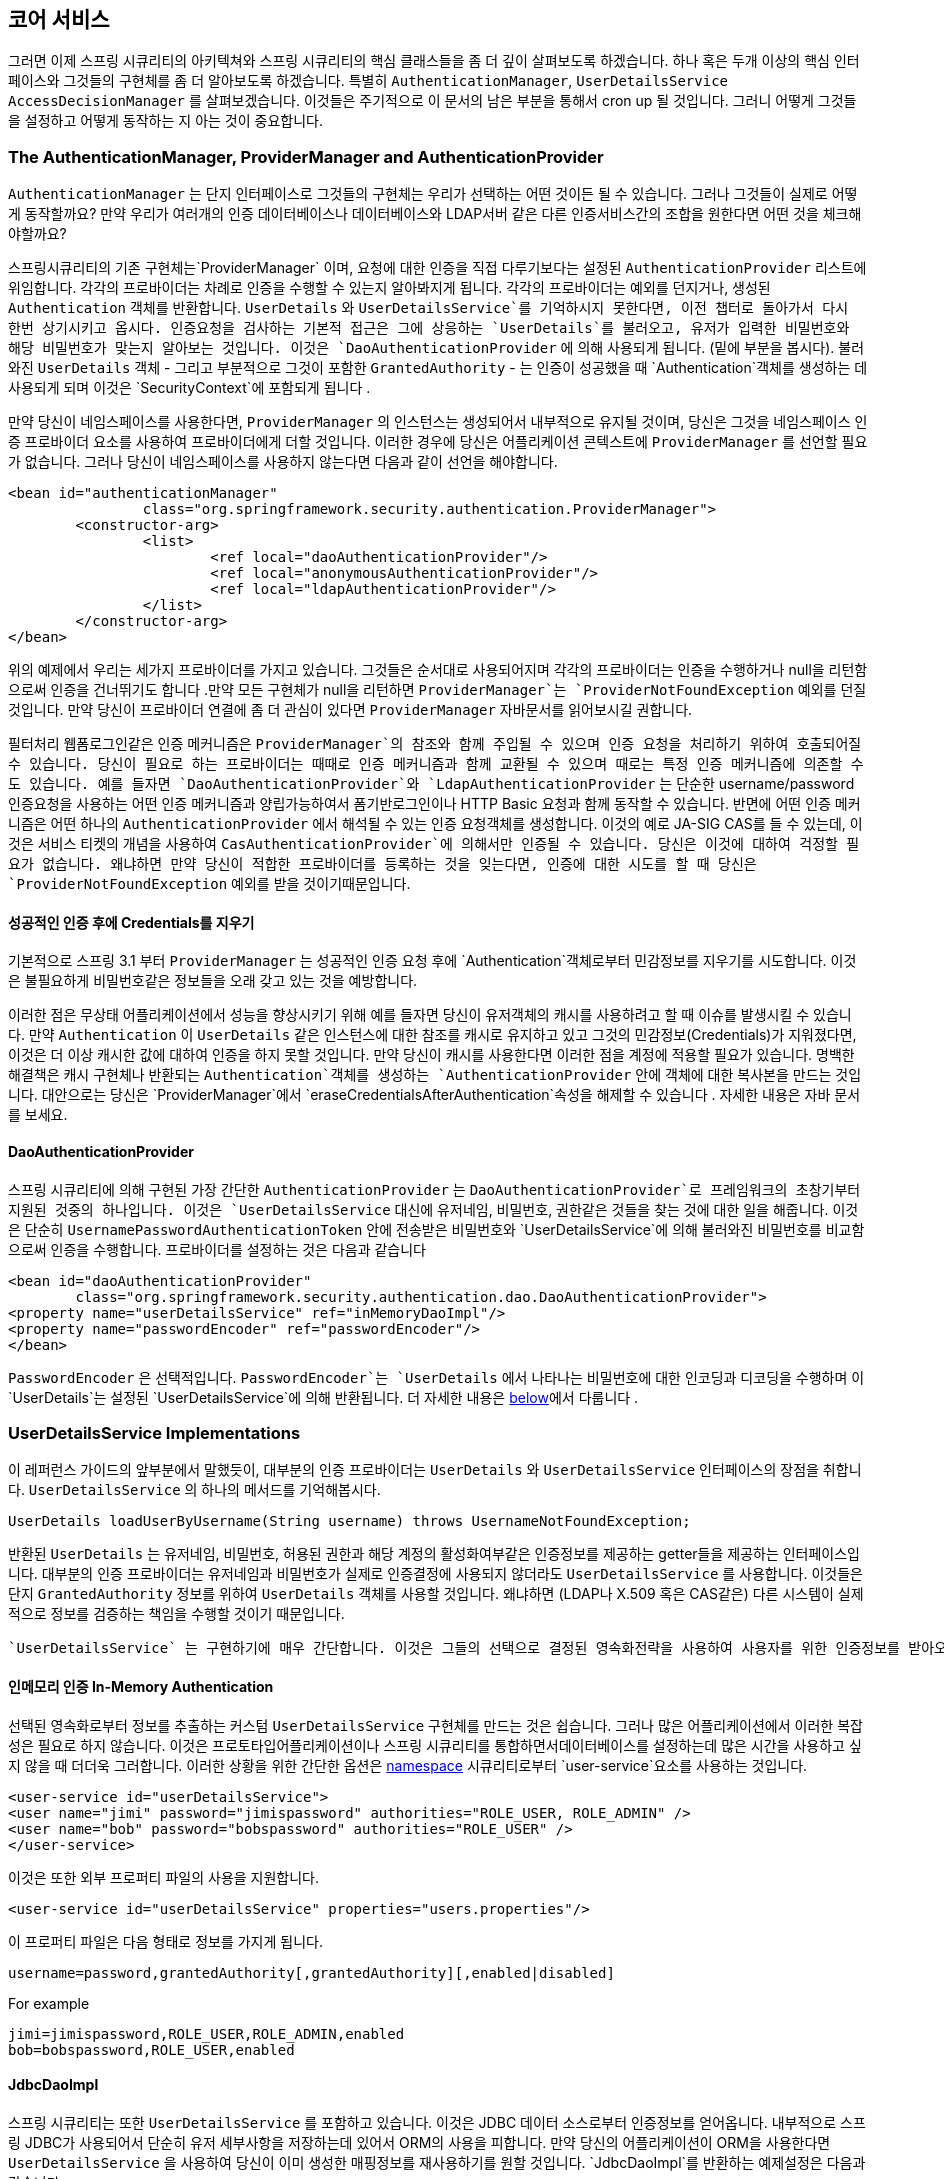 [[core-services]]

////
== Core Services
Now that we have a high-level overview of the Spring Security architecture and its core classes, let's take a closer look at one or two of the core interfaces and their implementations, in particular the `AuthenticationManager`, `UserDetailsService` and the `AccessDecisionManager`. These crop up regularly throughout the remainder of this document so it's important you know how they are configured and how they operate.
////

== 코어 서비스
그러면 이제 스프링 시큐리티의 아키텍쳐와 스프링 시큐리티의 핵심 클래스들을 좀 더 깊이 살펴보도록 하겠습니다. 하나 혹은 두개 이상의 핵심 인터페이스와 그것들의 구현체를 좀 더 알아보도록 하겠습니다. 특별히 `AuthenticationManager`, `UserDetailsService` `AccessDecisionManager` 를 살펴보겠습니다. 이것들은 주기적으로 이 문서의 남은 부분을 통해서 cron up 될 것입니다. 그러니 어떻게 그것들을 설정하고 어떻게 동작하는 지 아는 것이 중요합니다. 


////
[[core-services-authentication-manager]]
=== The AuthenticationManager, ProviderManager and AuthenticationProvider
The `AuthenticationManager` is just an interface, so the implementation can be anything we choose, but how does it work in practice? What if we need to check multiple authentication databases or a combination of different authentication services such as a database and an LDAP server?
////

[[core-services-authentication-manager]]
=== The AuthenticationManager, ProviderManager and AuthenticationProvider
`AuthenticationManager` 는 단지 인터페이스로 그것들의 구현체는 우리가 선택하는 어떤 것이든 될 수 있습니다. 
그러나 그것들이 실제로 어떻게 동작할까요? 만약 우리가 여러개의 인증 데이터베이스나 데이터베이스와 LDAP서버 같은 다른 인증서비스간의 조합을 원한다면 어떤 것을 체크해야할까요?

////
The default implementation in Spring Security is called `ProviderManager` and rather than handling the authentication request itself, it delegates to a list of configured `AuthenticationProvider` s, each of which is queried in turn to see if it can perform the authentication. Each provider will either throw an exception or return a fully populated `Authentication` object. Remember our good friends, `UserDetails` and `UserDetailsService`? If not, head back to the previous chapter and refresh your memory. The most common approach to verifying an authentication request is to load the corresponding `UserDetails` and check the loaded password against the one that has been entered by the user. This is the approach used by the `DaoAuthenticationProvider` (see below). The loaded `UserDetails` object - and particularly the `GrantedAuthority` s it contains - will be used when building the fully populated `Authentication` object which is returned from a successful authentication and stored in the `SecurityContext`.
////

스프링시큐리티의 기존 구현체는`ProviderManager` 이며, 요청에 대한 인증을 직접 다루기보다는 설정된 `AuthenticationProvider` 리스트에 위임합니다. 각각의 프로바이더는 차례로 인증을 수행할 수 있는지 알아봐지게 됩니다. 각각의 프로바이더는 예외를 던지거나, 생성된 `Authentication` 객체를 반환합니다. `UserDetails` 와 `UserDetailsService`를 기억하시지 못한다면, 이전 챕터로 돌아가서 다시 한번 상기시키고 옵시다. 인증요청을 검사하는 기본적 접근은 그에 상응하는 `UserDetails`를 불러오고, 유저가 입력한 비밀번호와 해당 비밀번호가 맞는지 알아보는 것입니다. 이것은 `DaoAuthenticationProvider` 에 의해 사용되게 됩니다. (밑에 부분을 봅시다). 불러와진 `UserDetails` 객체 - 그리고 부분적으로 그것이 포함한  `GrantedAuthority` - 는 인증이 성공했을 때 `Authentication`객체를 생성하는 데 사용되게 되며 이것은 `SecurityContext`에 포함되게 됩니다 .

////
If you are using the namespace, an instance of `ProviderManager` is created and maintained internally, and you add providers to it by using the namespace authentication provider elements (see <<ns-auth-manager,the namespace chapter>>). In this case, you should not declare a `ProviderManager` bean in your application context. However, if you are not using the namespace then you would declare it like so:
////

만약 당신이 네임스페이스를 사용한다면, `ProviderManager` 의 인스턴스는 생성되어서 내부적으로 유지될 것이며, 당신은 그것을 네임스페이스 인증 프로바이더 요소를 사용하여 프로바이더에게 더할 것입니다. 이러한 경우에 당신은 어플리케이션 콘텍스트에 `ProviderManager` 를 선언할 필요가 없습니다. 그러나 당신이 네임스페이스를 사용하지 않는다면 다음과 같이 선언을 해야합니다.

[source,xml]
----

<bean id="authenticationManager"
		class="org.springframework.security.authentication.ProviderManager">
	<constructor-arg>
		<list>
			<ref local="daoAuthenticationProvider"/>
			<ref local="anonymousAuthenticationProvider"/>
			<ref local="ldapAuthenticationProvider"/>
		</list>
	</constructor-arg>
</bean>
----

////
In the above example we have three providers. They are tried in the order shown (which is implied by the use of a `List`), with each provider able to attempt authentication, or skip authentication by simply returning `null`. If all implementations return null, the `ProviderManager` will throw a `ProviderNotFoundException`. If you're interested in learning more about chaining providers, please refer to the `ProviderManager` JavaDocs.
////

위의 예제에서 우리는 세가지 프로바이더를 가지고 있습니다. 그것들은 순서대로 사용되어지며 각각의 프로바이더는 인증을 수행하거나 null을 리턴함으로써 인증을 건너뛰기도 합니다 .만약 모든 구현체가 null을 리턴하면 `ProviderManager`는 `ProviderNotFoundException` 예외를 던질 것입니다. 만약 당신이 프로바이더 연결에 좀 더 관심이 있다면 `ProviderManager` 자바문서를 읽어보시길 권합니다. 


////
Authentication mechanisms such as a web form-login processing filter are injected with a reference to the `ProviderManager` and will call it to handle their authentication requests. The providers you require will sometimes be interchangeable with the authentication mechanisms, while at other times they will depend on a specific authentication mechanism. For example, `DaoAuthenticationProvider` and `LdapAuthenticationProvider` are compatible with any mechanism which submits a simple username/password authentication request and so will work with form-based logins or HTTP Basic authentication. On the other hand, some authentication mechanisms create an authentication request object which can only be interpreted by a single type of `AuthenticationProvider`. An example of this would be JA-SIG CAS, which uses the notion of a service ticket and so can therefore only be authenticated by a `CasAuthenticationProvider`. You needn't be too concerned about this, because if you forget to register a suitable provider, you'll simply receive a `ProviderNotFoundException` when an attempt to authenticate is made.
////

필터처리 웹폼로그인같은 인증 메커니즘은 `ProviderManager`의 참조와 함께 주입될 수 있으며 인증 요청을 처리하기 위하여 호출되어질 수 있습니다. 당신이 필요로 하는 프로바이더는 때때로 인증 메커니즘과 함께 교환될 수 있으며 때로는 특정 인증 메커니즘에 의존할 수도 있습니다. 예를 들자면 `DaoAuthenticationProvider`와 `LdapAuthenticationProvider` 는 단순한 username/password 인증요청을 사용하는 어떤 인증 메커니즘과 양립가능하여서 폼기반로그인이나 HTTP Basic 요청과 함께 동작할 수 있습니다. 반면에 어떤 인증 메커니즘은 어떤 하나의 `AuthenticationProvider` 에서 해석될 수 있는 인증 요청객체를 생성합니다. 이것의 예로 JA-SIG CAS를 들 수 있는데, 이것은 서비스 티켓의 개념을 사용하여  `CasAuthenticationProvider`에 의해서만 인증될 수 있습니다.  당신은 이것에 대하여 걱정할 필요가 없습니다. 왜냐하면 만약 당신이 적합한 프로바이더를 등록하는 것을 잊는다면, 인증에 대한 시도를 할 때 당신은 `ProviderNotFoundException` 예외를 받을 것이기때문입니다. 



[[core-services-erasing-credentials]]
////
==== Erasing Credentials on Successful Authentication
By default (from Spring Security 3.1 onwards) the `ProviderManager` will attempt to clear any sensitive credentials information from the `Authentication` object which is returned by a successful authentication request. This prevents information like passwords being retained longer than necessary.
////

==== 성공적인 인증 후에 Credentials를 지우기
기본적으로 스프링 3.1 부터 `ProviderManager` 는 성공적인 인증 요청 후에 `Authentication`객체로부터 민감정보를 지우기를 시도합니다. 이것은 불필요하게 비밀번호같은 정보들을 오래 갖고 있는 것을 예방합니다. 

////
This may cause issues when you are using a cache of user objects, for example, to improve performance in a stateless application. If the `Authentication` contains a reference to an object in the cache (such as a `UserDetails` instance) and this has its credentials removed, then it will no longer be possible to authenticate against the cached value. You need to take this into account if you are using a cache. An obvious solution is to make a copy of the object first, either in the cache implementation or in the `AuthenticationProvider` which creates the returned `Authentication` object. Alternatively, you can disable the `eraseCredentialsAfterAuthentication` property on `ProviderManager`. See the Javadoc for more information.
////

이러한 점은 무상태 어플리케이션에서 성능을 향상시키기 위해 예를 들자면 당신이 유저객체의 캐시를 사용하려고 할 때 이슈를 발생시킬 수 있습니다. 만약 `Authentication` 이 `UserDetails` 같은 인스턴스에 대한 참조를 캐시로 유지하고 있고 그것의 민감정보(Credentials)가 지워졌다면, 이것은 더 이상 캐시한 값에 대하여 인증을 하지 못할 것입니다. 만약 당신이 캐시를 사용한다면 이러한 점을 계정에 적용할 필요가 있습니다. 명백한 해결책은 캐시 구현체나 반환되는 `Authentication`객체를 생성하는 `AuthenticationProvider` 안에 객체에 대한 복사본을 만드는 것입니다. 대안으로는 당신은 `ProviderManager`에서 `eraseCredentialsAfterAuthentication`속성을 해제할 수 있습니다 . 자세한 내용은 자바 문서를 보세요. 


[[core-services-dao-provider]]
==== DaoAuthenticationProvider
////
The simplest `AuthenticationProvider` implemented by Spring Security is `DaoAuthenticationProvider`, which is also one of the earliest supported by the framework. It leverages a `UserDetailsService` (as a DAO) in order to lookup the username, password and `GrantedAuthority` s. It authenticates the user simply by comparing the password submitted in a `UsernamePasswordAuthenticationToken` against the one loaded by the `UserDetailsService`. Configuring the provider is quite simple:
////

스프링 시큐리티에 의해 구현된 가장 간단한 `AuthenticationProvider` 는 `DaoAuthenticationProvider`로 프레임워크의 초창기부터 지원된 것중의 하나입니다. 이것은 `UserDetailsService` 대신에 유저네임, 비밀번호, 권한같은 것들을 찾는 것에 대한 일을 해줍니다. 이것은 단순히 `UsernamePasswordAuthenticationToken` 안에 전송받은 비밀번호와 `UserDetailsService`에 의해 불러와진 비밀번호를 비교함으로써 인증을 수행합니다. 프로바이더를 설정하는 것은 다음과 같습니다 


[source,xml]
----

<bean id="daoAuthenticationProvider"
	class="org.springframework.security.authentication.dao.DaoAuthenticationProvider">
<property name="userDetailsService" ref="inMemoryDaoImpl"/>
<property name="passwordEncoder" ref="passwordEncoder"/>
</bean>
----

////
The `PasswordEncoder` is optional. A `PasswordEncoder` provides encoding and decoding of passwords presented in the `UserDetails` object that is returned from the configured `UserDetailsService`. This will be discussed in more detail <<core-services-password-encoding,below>>.
////

`PasswordEncoder` 은 선택적입니다. `PasswordEncoder`는  `UserDetails` 에서 나타나는 비밀번호에 대한 인코딩과 디코딩을 수행하며 이 `UserDetails`는 설정된 `UserDetailsService`에 의해 반환됩니다. 더 자세한 내용은 <<core-services-password-encoding,below>>에서 다룹니다 .



=== UserDetailsService Implementations
////
As mentioned in the earlier in this reference guide, most authentication providers take advantage of the `UserDetails` and `UserDetailsService` interfaces. Recall that the contract for `UserDetailsService` is a single method:
////

이 레퍼런스 가이드의 앞부분에서 말했듯이, 대부분의 인증 프로바이더는 `UserDetails` 와 `UserDetailsService` 인터페이스의 장점을 취합니다. `UserDetailsService` 의 하나의 메서드를 기억해봅시다. 

[source,java]
----
UserDetails loadUserByUsername(String username) throws UsernameNotFoundException;
----

////
The returned `UserDetails` is an interface that provides getters that guarantee non-null provision of authentication information such as the username, password, granted authorities and whether the user account is enabled or disabled. Most authentication providers will use a `UserDetailsService`, even if the username and password are not actually used as part of the authentication decision. They may use the returned `UserDetails` object just for its `GrantedAuthority` information, because some other system (like LDAP or X.509 or CAS etc) has undertaken the responsibility of actually validating the credentials.
////

반환된 `UserDetails` 는 유저네임, 비밀번호, 허용된 권한과 해당 계정의 활성화여부같은 인증정보를 제공하는 getter들을 제공하는 인터페이스입니다. 대부분의 인증 프로바이더는 유저네임과 비밀번호가 실제로 인증결정에 사용되지 않더라도 `UserDetailsService` 를 사용합니다. 이것들은 단지 `GrantedAuthority`  정보를 위하여 `UserDetails` 객체를 사용할 것입니다. 왜냐하면 (LDAP나 X.509 혹은 CAS같은) 다른 시스템이 실제적으로 정보를 검증하는 책임을 수행할 것이기 때문입니다. 

////
Given `UserDetailsService` is so simple to implement, it should be easy for users to retrieve authentication information using a persistence strategy of their choice. Having said that, Spring Security does include a couple of useful base implementations, which we'll look at below.
////
 `UserDetailsService` 는 구현하기에 매우 간단합니다. 이것은 그들의 선택으로 결정된 영속화전략을 사용하여 사용자를 위한 인증정보를 받아오는 것이 편하게 되어있습니다. 그럼에도 불구하고 스프링 시큐리티는 몇가지 유용한 기본적 구현체들을 넣어뒀는데, 보시는 바와 같습니다. 


[[core-services-in-memory-service]]
////
==== In-Memory Authentication
Is easy to use create a custom `UserDetailsService` implementation that extracts information from a persistence engine of choice, but many applications do not require such complexity. This is particularly true if you're building a prototype application or just starting integrating Spring Security, when you don't really want to spend time configuring databases or writing `UserDetailsService` implementations. For this sort of situation, a simple option is to use the `user-service` element from the security <<ns-minimal,namespace>>:
////

==== 인메모리 인증 In-Memory Authentication
선택된 영속화로부터 정보를 추출하는 커스텀 `UserDetailsService` 구현체를 만드는 것은 쉽습니다. 그러나 많은 어플리케이션에서 이러한 복잡성은 필요로 하지 않습니다. 이것은 프로토타입어플리케이션이나  스프링 시큐리티를 통합하면서데이터베이스를 설정하는데 많은 시간을 사용하고 싶지 않을 때 더더욱 그러합니다. 이러한 상황을 위한 간단한 옵션은 <<ns-minimal,namespace>> 시큐리티로부터   `user-service`요소를 사용하는 것입니다. 


[source,xml]
----
<user-service id="userDetailsService">
<user name="jimi" password="jimispassword" authorities="ROLE_USER, ROLE_ADMIN" />
<user name="bob" password="bobspassword" authorities="ROLE_USER" />
</user-service>
----

////
This also supports the use of an external properties file:
////
이것은 또한 외부 프로퍼티 파일의 사용을 지원합니다. 

[source,xml]
----
<user-service id="userDetailsService" properties="users.properties"/>
----
////
The properties file should contain entries in the form
////
이 프로퍼티 파일은 다음 형태로 정보를 가지게 됩니다. 

[source,txt]
----
username=password,grantedAuthority[,grantedAuthority][,enabled|disabled]
----

For example

[source,txt]
----
jimi=jimispassword,ROLE_USER,ROLE_ADMIN,enabled
bob=bobspassword,ROLE_USER,enabled
----

[[core-services-jdbc-user-service]]
==== JdbcDaoImpl
////
Spring Security also includes a `UserDetailsService` that can obtain authentication information from a JDBC data source. Internally Spring JDBC is used, so it avoids the complexity of a fully-featured object relational mapper (ORM) just to store user details. If your application does use an ORM tool, you might prefer to write a custom `UserDetailsService` to reuse the mapping files you've probably already created. Returning to `JdbcDaoImpl`, an example configuration is shown below:
////

스프링 시큐리티는 또한 `UserDetailsService` 를 포함하고 있습니다. 이것은 JDBC 데이터 소스로부터 인증정보를 얻어옵니다. 내부적으로 스프링 JDBC가 사용되어서 단순히 유저 세부사항을 저장하는데 있어서 ORM의 사용을 피합니다. 만약 당신의 어플리케이션이 ORM을 사용한다면 `UserDetailsService` 을 사용하여 당신이 이미 생성한 매핑정보를 재사용하기를 원할 것입니다. `JdbcDaoImpl`를 반환하는 예제설정은 다음과 같습니다.

[source,xml]
----
<bean id="dataSource" class="org.springframework.jdbc.datasource.DriverManagerDataSource">
<property name="driverClassName" value="org.hsqldb.jdbcDriver"/>
<property name="url" value="jdbc:hsqldb:hsql://localhost:9001"/>
<property name="username" value="sa"/>
<property name="password" value=""/>
</bean>

<bean id="userDetailsService"
	class="org.springframework.security.core.userdetails.jdbc.JdbcDaoImpl">
<property name="dataSource" ref="dataSource"/>
</bean>
----


////
You can use different relational database management systems by modifying the `DriverManagerDataSource` shown above. You can also use a global data source obtained from JNDI, as with any other Spring configuration.
////

당신은 `DriverManagerDataSource` 를 다음과 같이 수정함으로써 다른 종류의 관계형 데이터베이스관리 시스템을 사용할 수 있습니다. 당신은 또한 다른 스프링 설정처럼 JNDI로 부터 전역데이터소스를 사용할 수도 있습니다.

===== Authority Groups
////
By default, `JdbcDaoImpl` loads the authorities for a single user with the assumption that the authorities are mapped directly to users (see the <<appendix-schema,database schema appendix>>). An alternative approach is to partition the authorities into groups and assign groups to the user. Some people prefer this approach as a means of administering user rights. See the `JdbcDaoImpl` Javadoc for more information on how to enable the use of group authorities. The group schema is also included in the appendix.
////
기본적으로, `JdbcDaoImpl`는 권한이 직접적으로 유저에 매핑되었다는 가정하에 단일유저를 위한 권한들을 불러옵니다. (<<appendix-schema,database schema appendix>>를 보세요). 대안으로는 권한을 그룹으로 분할하여 유저를 그 그룹에 할당하는 것입니다. 몇몇 사람들은 이러한 접근을 유저권한을 관리하는 수단으로 선호하기도 합니다. 그룹권한을 활성화하는 것을 위해서라면 `JdbcDaoImpl` 문서를 보세요. 그룹스키마는 또한 appendix 안에서 포함됩니다. 


[[core-services-password-encoding]]
=== Password Encoding
////
Spring Security's `PasswordEncoder` interface is used to support the use of passwords which are encoded in some way in persistent storage. You should never store passwords in plain text. Always use a one-way password hashing algorithm such as bcrypt which uses a built-in salt value which is different for each stored password. Do not use a plain hash function such as MD5 or SHA, or even a salted version. Bcrypt is designed to be slow and to hinder offline password cracking, whereas standard hash algorithms are fast and can easily be used to test thousands of passwords in parallel on custom hardware. You might think this doesn't apply to you since your password database is secure and offline attacks aren't a risk. If so, do some research and read up on all the high-profile sites which have been compromised in this way and have been pilloried for storing their passwords insecurely. It's best to be on the safe side. Using `org.springframework.security.crypto.bcrypt.BCryptPasswordEncoder"` is a good choice for security. There are also compatible implementations in other common programming languages so it a good choice for interoperability too.
////

스프링 시큐리티의 `PasswordEncoder` 인터페이스는 영속화 저장소에 어떠한 방식으로 인코딩되어 저장된 비밀번호의 사용을 지원하는데 사용됩니다. 절대 평문으로 비밀번호를 저장해서는 안됩니다. 언제나 각각의 저장된 비밀번호에 다르게 되있는 내장 salt 값을 사용하는 bcypt 같은 단방향 해싱 알고리즘을 사용하여야 합니다. salt 가 되더라도 MD5 나 SHA 같은 평범한 해쉬기능을 사용하지 말아야합니다. 표준 해쉬 알고리즘이 빠르고 수천개의 비밀번호를 커스텀 하드웨어에서 병렬적으로 테스트 할 수 있게 테스트할 수 있게 사용되어지는 반면에 Bcrypt는 비밀번호 크래킹을 하는데 지연될 수 있도록 신중하게 디자인되었습니다. 당신은 아마 당신에게 적용을 안해도 될거라고 생각하지도 모릅니다. 왜냐하면 당신의 데이터베이스는 안전하고 오프라인 공격에 위험이 없기 때문입니다. 만약 그렇다면 이러한 점에서 타협한 사이트들에 대해 몇가지 조사를 해보고 그들의 비밀번호를 안전하지 않게 보관한 것에 대하여 오명을 받은 거슬 읽어보십시오. 안전한쪽에 있는 것이 최고입니다. `org.springframework.security.crypto.bcrypt.BCryptPasswordEncoder"`를 사용하는 것은 보안을 위한 좋은 선택입니다. 또한 다른 보통의 프로그래밍 언어와 양립할 수 있어서 상호운영에 있어서도 좋은 선택일 겁니다. 


////
If you are using a legacy system which already has hashed passwords, then you will need to use an encoder which matches your current algorithm, at least until you can migrate your users to a more secure scheme (usually this will involve asking the user to set a new password, since hashes are irreversible). Spring Security has a package containing legacy password encoding implementation, namely, `org.springframework.security.authentication.encoding`. The `DaoAuthenticationProvider` can be injected with either the new or legacy `PasswordEncoder` types.
////

만약 당신이 이미 해시된 패스워드를 가지고 있는 레거시 시스템을 사용한다면, 당신의 현재 알고리즘에 맞는 인코더를 사용할 필요가 있을 것입니다. 적어도 당신의 사용자들을 좀 더 안전한 scheme으로 마이그레이션 시킬 때까지 말입니다.(보통 해쉬가 양립할 수 없기 때문에 사용자에게 새로운 비밀번호를 묻습니다. ) 스프링 시큐리티는 레거시 비밀번호 인코딩 구현체를 포함하는 패키지(`org.springframework.security.authentication.encoding`)를 가지고 있습니다. `DaoAuthenticationProvider`는 레거시 `PasswordEncoder`나 새로운 타입을 가지고서 주입될 수 있습니다 .

////
==== What is a hash?
Password hashing is not unique to Spring Security but is a common source of confusion for users who are not familiar with the concept. A hash (or digest) algorithm is a one-way function which produces a piece of fixed-length output data (the hash) from some input data, such as a password. As an example, the MD5 hash of the string "password" (in hexadecimal) is
////

==== hash란 무엇인가요?
비밀번호 해싱은 스프링 시큐리티에만 가지고 있는 것이 아니지만, 이 개념에 익숙치 않는 사용자들에게 흔한 혼동거리가 됩니다. 해쉬(혹은 digest) 알고리즘은 단방향 함수로 입력된 데이터로부터 비밀번호 같은 고정된길이의 출력 데이터를 생성합니다. 예를 들자면 password의 MD5 해쉬는 다음과 같습니다. 

[source,txt]
----
5f4dcc3b5aa765d61d8327deb882cf99
----
////
A hash is "one-way" in the sense that it is very difficult (effectively impossible) to obtain the original input given the hash value, or indeed any possible input which would produce that hash value. This property makes hash values very useful for authentication purposes. They can be stored in your user database as an alternative to plaintext passwords and even if the values are compromised they do not immediately reveal a password which can be used to login. Note that this also means you have no way of recovering the password once it is encoded.
////

해쉬가 단방향이라는 말은 주어진 해시밸류로 원래 값을 얻기가 어렵다는 (거의 불가능하다는) 말입니다. 실제로 해시값을 생산하는 원래 값을 얻기가 어렵습니다. 이러한 속성은 해쉬밸류를 인증에 사용하기 무척 유용하게 만들었습니다. 이것들은 평문 대신에 데이터베이스에 저장되며 심지어 로그인 시에도 즉각적으로 나타나지 않습니다. 이러한 특징은 또한 한번 인코딩되면 다시 복호화시키는 방법이 없다는 것을 의미합니다. 


==== Adding Salt to a Hash
////
One potential problem with the use of password hashes that it is relatively easy to get round the one-way property of the hash if a common word is used for the input. People tend to choose similar passwords and huge dictionaries of these from previously hacked sites are available online. For example, if you search for the hash value `5f4dcc3b5aa765d61d8327deb882cf99` using google, you will quickly find the original word "password". In a similar way, an attacker can build a dictionary of hashes from a standard word list and use this to lookup the original password. One way to help prevent this is to have a suitably strong password policy to try to prevent common words from being used. Another is to use a"salt" when calculating the hashes. This is an additional string of known data for each user which is combined with the password before calculating the hash. Ideally the data should be as random as possible, but in practice any salt value is usually preferable to none. Using a salt means that an attacker has to build a separate dictionary of hashes for each salt value, making the attack more complicated (but not impossible).
////

비밀번호 해쉬의 한가지 잠재적인 문제점은 평범한 단어가 입력값으로 사용된 경우 해시의 단방향특성을 이용해 값을 얻기가 상대적으로 쉽다는 것입니다. 사람들은 전에 해킹된 사이트로부터 비슷한 비밀번호나 거대한 사전에서 비슷한 단어를 선택하고는 합니다. 예를 들자면 만약 구글을 사용하여 `5f4dcc3b5aa765d61d8327deb882cf99` 를 검색하면 당신은 손쉽게 원래의 단어 "password"를 알아낼 수 있을 것입니다. 비슷한 의미로 공격자는 표준 단어 목록으로부터 해쉬값들의 사전을 만들어내어 원래 비밀번호 값을 알아내는 데 사용할 수 있습니다. 이러한 점을 막는 방법은 적합한 비밀번호 정책을 가져서 평범한 단어가 사용되는 것을 방지하는 방법이 있고 또 하나의 방법은 비밀번호가 생성될 때 "salt" 를 사용하는 것입니다. 이것은 비밀번호가 생성되기 전에 유저의 비밀번호와와 합쳐져서 암호화되는 추가적인 문자열입니다. 이상적으로는 가능하다면 이 데이터는 랜덤이면 좋겠지만, 실제적으로 어떠한 salt값은 그렇지 않는 것으로 선호됩니다. salt를 사용한다는 것의 의미는 각각의 salt 값에 대하여 공격자가 다른 사전을 가져야 한다는 것을 의미하며 공격이 좀더 복잡하거나 불가능하게 만든다는 것을 의미합니다. 

Bcrypt automatically generates a random salt value for each password when it is encoded, and stores it in the bcrypt string in a standard format.

Bcrypt는 인코딩될때 자동적으로 각각의 비밀번호에 대하여 랜덤salt 를 만들어내고 표준 형식으로 bcrypt문자열을 저장합니다.

[NOTE]
////
====
The legacy approach to handling salt was to inject a `SaltSource` into the `DaoAuthenticationProvider`, which would obtain a salt value for a particular user and pass it to the `PasswordEncoder`. Using bcrypt means you don't have worry about the details of salt handling (such as where the value is stored), as it is all done internally. So we'd strongly recommend you use bcrypt unless you already have a system in place which stores the salt separately.
====
////

salt를 주입하는 레거시접근은 `SaltSource`를 `DaoAuthenticationProvider`에 주입하는 것인데 이 `DaoAuthenticationProvider`는 특정한 사용자로부터 salt값을 얻어서 `PasswordEncoder`에 전달합니다. bcrypt를 사용하는 것은 당신은 이러한 salt다루기에대해서 걱정할 필요가 없다는 것을 의미하며 이러한 것들이 모두 내부적으로 이뤄짐을 의미합니다. 그러니 우리는 당신이 bcrypt를 사용하기를 강력히 추천합니다. 당신이 salt를 분리적으로 저장하는 시스템을 이미 갖고 있지 않다면 말이죠.. 

====  Hashing and Authentication
////
When an authentication provider (such as Spring Security's `DaoAuthenticationProvider`) needs to check the password in a submitted authentication request against the known value for a user, and the stored password is encoded in some way, then the submitted value must be encoded using exactly the same algorithm. It's up to you to check that these are compatible as Spring Security has no control over the persistent values. If you add password hashing to your authentication configuration in Spring Security, and your database contains plaintext passwords, then there is no way authentication can succeed. Even if you are aware that your database is using MD5 to encode the passwords, for example, and your application is configured to use Spring Security's `Md5PasswordEncoder`, there are still things that can go wrong. The database may have the passwords encoded in Base 64, for example while the encoder is using hexadecimal strings (the default). Alternatively your database may be using upper-case while the output from the encoder is lower-case. Make sure you write a test to check the output from your configured password encoder with a known password and salt combination and check that it matches the database value before going further and attempting to authenticate through your application. Using a standard like bcrypt will avoid these issues.
////

(`DaoAuthenticationProvider`같은 ) 인증 프로바이더가 기존 유저에 대해서 제출한 인증 요청을 검사할 때, 비밀번호는 어떤 방식으로 기존에 인코딩되어있었을 것이고, 제출된 값 또한 같은 알고리즘으로 인코딩되어야 합니다. 저장된 값에 대해서 스프링 시큐리티는 어떠한 조정을 하지 못하게 때문에 이러한 양립가능성을 따져봐야합니다. 만약 당신의 비밀번호 해싱이 스프링 시큐리티로 되어있는데 당신의 데이터베이스는 평범으로 되어있다면 인증이 성공할 수가 없습니다. 심지어 당신의 데이터베이스가 MD5를 이용해서 비밀번호를 인코딩되었고, 당신의 스프링 시큐리티가 `Md5PasswordEncoder`를 사용하게 설정되어있다고 해도 여전히 잘못될수 있는 여지가 있습니다. 예를 들자면 데이터베이스는 Base64고 인코더가 hexadecimal 문자열을 기본으로 사용하기 때문입니다. 또 다르게는 당신의 데이터베이스가 대문자를 쓰는 반면에 인코더를 통한 결과는 소문자일 수도 있습니다. 당신의 어플리케이션에 인증을 시도해보기 전에 테스트코드를 작성하여서 설정된 비밀번호가 인코더에서 salt값과 함께 생성되어서, 데이터베이스에 저장된 값과 매칭되는지 살펴보셔야 합니다. 기본 bcrypt를 사용하는 것은 이러한 이슈를 피하게 해줍니다. 

////
If you want to generate encoded passwords directly in Java for storage in your user database, then you can use the `encode` method on the `PasswordEncoder`.
////

만약 당신이 당신의 데이터 베이스 저장소에 직접 인코딩한 비밀번호를 저장하고 싶다면, `PasswordEncoder`의 `encode` 메소드를 사용하실 수 있습니다. 

